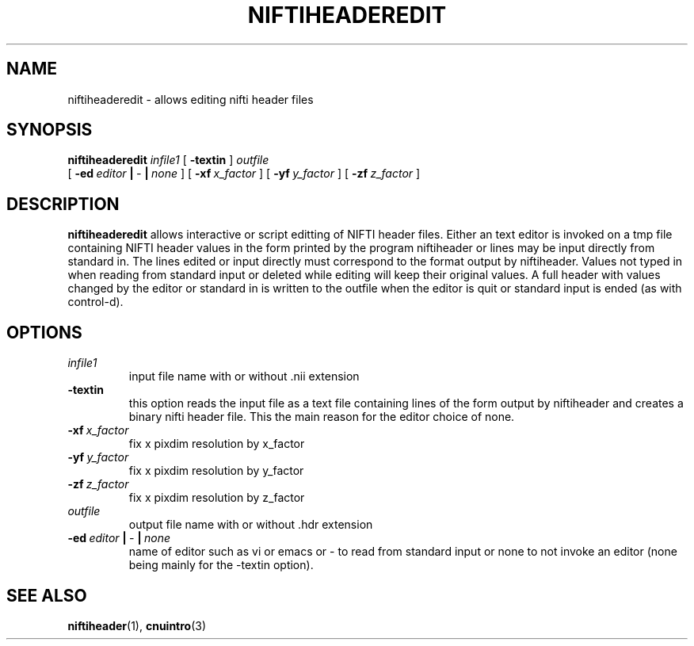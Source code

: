 .\" @(#)niftiheaderedit.1;
.TH NIFTIHEADEREDIT 1 "16 January 2003" "CNU Tools" "CNU Tools"
.SH NAME
niftiheaderedit \- allows editing nifti header files
.SH SYNOPSIS
.PD 0
.B niftiheaderedit
.I infile1
[
.B \-textin
]
.I outfile
.LP
[
.BI \-ed \ editor \ | \ \- \ | \ none
]
[
.BI \-xf \ x_factor
]
[
.BI \-yf \ y_factor
]
[
.BI \-zf \ z_factor
]
.PD
.SH DESCRIPTION
.LP
.B niftiheaderedit
allows interactive or script editting of NIFTI header files.
Either an text editor is invoked on a tmp file containing NIFTI header values
in the form printed by the program niftiheader or lines may be input directly
from standard in.  The lines edited or input directly must correspond to the format
output by niftiheader.  Values not typed in when reading from standard input or
deleted while editing will keep their original values.  A full header with values
changed by the editor or standard in is written to the outfile when the editor is
quit or standard input is ended (as with control-d).
.SH OPTIONS
.TP
.I infile1
input file name with or without .nii extension
.TP
.B \-textin
this option reads the input file as a text file containing lines of the form
output by niftiheader and creates a binary nifti header file.
This the main reason for the editor choice of none.
.TP
.BI \-xf \ x_factor
fix x pixdim resolution by x_factor
.TP
.BI \-yf \ y_factor
fix x pixdim resolution by y_factor
.TP
.BI \-zf \ z_factor
fix x pixdim resolution by z_factor
.TP
.I \ outfile
output file name with or without .hdr extension
.TP
.BI \-ed \ editor \ | \ \- \ | \ none
name of editor such as vi or emacs or \- to read from standard input or
none to not invoke an editor
(none being mainly for the \-textin option).
.SH "SEE ALSO"
.BR niftiheader (1),
.BR cnuintro (3)



